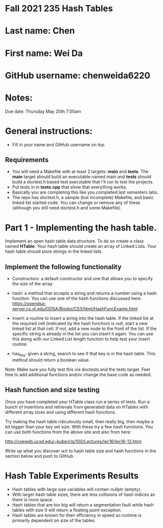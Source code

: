 * Fall 2021 235 Hash Tables

* Last name: Chen

* First name: Wei Da

* GitHub username: chenweida6220

* Notes:

Due date: Thursday May 20th 7:00am


* General instructions:
- Fill in your name and GitHub username on top.

** Requirements
- You will need a Makefile with at least 2 targets: *main* and
  *tests*. The *main* target should build an executable named main and
  *tests* should build a doctest.h based test executable that I'll run
  to test the projects.
- Put tests in in *tests.cpp* that show that everything works.
- Basically you are completing this like you completed last semesters
  labs.
- The repo has doctest.h, a sample (but incomplete) Makefile, and
  basic linked list started code. You can change or remove any of
  these (although you still need doctest.h and some Makefile).



* Part 1 - Implementing the hash table.

Implement an open hash table data structure. To do so create a class
named *HTable*. Your hash table should create an array of Linked
Lists. Your hash table should store strings in the linked lists.

** Implement the following functionality

- Constructors: a default constructor and one that allows you to
  specify the size of the array
- hash: a method that accepts a string and returns a number using a
  hash function. You can use one of the hash functions discussed here:
  https://opendsa-server.cs.vt.edu/ODSA/Books/CS3/html/HashFuncExamp.html

- insert: a routine to insert a string into the hash table. If the
  linked list at the required cell (indicated by the hash function) is
  null, start a new linked list at that cell. If not, add a new node
  to the front of the list. If the specific string is already in the
  list you can insert it again. You can use this along with our Linked
  List length function to help test your insert routine.

- has_key: given a string, search to see if that key is in the hash
  table. This method should return a boolean value.

Note: Make sure you fully test this via doctests and the tests
target. Feel free to add additional functions and/or change the base
code as needed.

** Hash function and size testing

Once you have completed your HTable class run a series of tests. Run a
bunch of insertions and retrievals from generated data on HTables with
different array sizes and using different hash functions.

Try making the hash table ridiculously small, then really big, then
maybe a bit bigger than your key set size. With these try a few hash
functions. You can use both functions from the above site and also
from here:

http://cseweb.ucsd.edu/~kube/cls/100/Lectures/lec16/lec16-12.html

Write up what you discover w/r to hash table size and hash functions
in the section below and push to GitHub.

* Hash Table Experiments Results
- Hash tables with large size variables will contain nullptr (empty).
- With larger hash table sizes, there are less collisions of hash indices as there is more space.
- Hash tables that are too big will return a segmentation fault while hash tables with size 0 will return a floating point exception.
- Hash tables are known for their efficiency in speed so runtime is primarily dependent on size of the tables.
